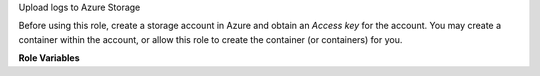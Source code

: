 Upload logs to Azure Storage

Before using this role, create a storage account in Azure and obtain
an `Access key` for the account.  You may create a container within
the account, or allow this role to create the container (or
containers) for you.

**Role Variables**

.. zuul:rolevar:: zuul_site_upload_logs
   :default: true

   Controls when logs are uploaded. true, the default, means always
   upload logs. false means never upload logs. 'failure' means to only
   upload logs when the job has failed.

   .. note:: Intended to be set by admins via site-variables.

.. zuul:rolevar:: zuul_log_partition
   :default: false

   If set to true, then the first component of the log path will be
   removed from the object name and added to the container name, so
   that logs for different changes are distributed across a large
   number of containers.

.. zuul:rolevar:: zuul_log_container

   If partitioning is not enabled, this is the name of the container
   which will be used.  If partitioning is enabled, then this will be
   used as the prefix for the container name which will be separated
   from the partition name by an underscore.  For example, "logs_42"
   would be the container name for partition 42.

.. zuul:rolevar:: zuul_log_container_public
   :default: true

   If the container is created, should it be created with global read
   ACLs.  If the container already exists, it will not be modified.

.. zuul:rolevar:: zuul_log_path
   :default: Generated by the role `set-zuul-log-path-fact`

   Prepend this path to the object names when uploading.

.. zuul:rolevar:: zuul_log_create_indexes
   :default: true

   Whether to create `index.html` files with directory indexes.

.. zuul:rolevar:: zuul_log_path_shard_build
   :default: false

   This var is consumed by set-zuul-log-path-fact which
   upload-logs-azure calls into. If you set this you will get log
   paths prefixed with the first three characters of the build
   uuid. This will improve log file sharding.

   More details can be found at
   :zuul:rolevar:`set-zuul-log-path-fact.zuul_log_path_shard_build`.

.. zuul:rolevar:: zuul_log_connection_string

   The Access key connection string for the Azure storage account.
